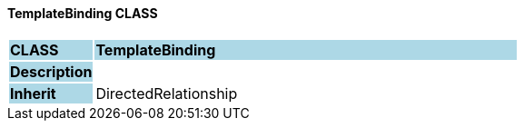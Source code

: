 ==== TemplateBinding CLASS

[cols="^1,2,3"]
|===
|*CLASS*
{set:cellbgcolor:lightblue}
2+^|*TemplateBinding*

|*Description*
{set:cellbgcolor:lightblue}
2+|
{set:cellbgcolor!}

|*Inherit*
{set:cellbgcolor:lightblue}
2+|DirectedRelationship
{set:cellbgcolor!}

|===
